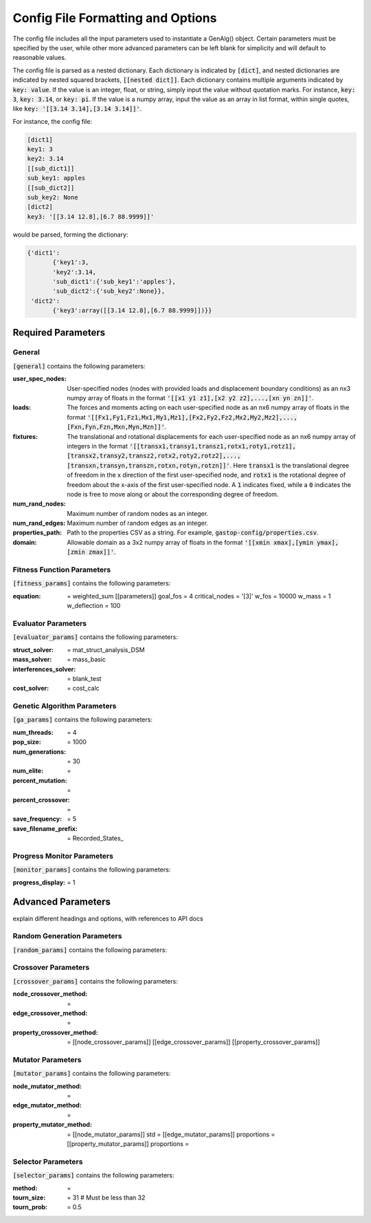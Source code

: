 ==================================
Config File Formatting and Options
==================================

The config file includes all the input parameters used to instantiate a
GenAlg() object. Certain parameters must be specified by the user, while other
more advanced parameters can be left blank for simplicity and will default to
reasonable values.

The config file is parsed as a nested dictionary. Each dictionary is
indicated by :code:`[dict]`, and nested dictionaries are indicated by nested
squared brackets, :code:`[[nested dict]]`. Each dictionary contains multiple
arguments indicated by :code:`key: value`. If the value is an integer, float,
or string, simply input the value without quotation marks. For instance,
:code:`key: 3`, :code:`key: 3.14`, or :code:`key: pi`. If the value
is a numpy array, input the value as an array in list format, within single
quotes, like :code:`key: '[[3.14 3.14],[3.14 3.14]]'`.

For instance, the config file:

.. code-block:: python
       
       [dict1]
       key1: 3
       key2: 3.14
       [[sub_dict1]]
       sub_key1: apples
       [[sub_dict2]]
       sub_key2: None
       [dict2]
       key3: '[[3.14 12.8],[6.7 88.9999]]'
       

would be parsed, forming the dictionary:

.. code-block:: python

       {'dict1':
              {'key1':3,
              'key2':3.14,
              'sub_dict1':{'sub_key1':'apples'},
              'sub_dict2':{'sub_key2':None}},
        'dict2':
              {'key3':array([[3.14 12.8],[6.7 88.9999]])}}


Required Parameters
*******************

General
=======
:code:`[general]` contains the following parameters:

:user_spec_nodes: User-specified nodes (nodes with provided loads and displacement boundary conditions) as an nx3 numpy array of floats in the format :code:`'[[x1 y1 z1],[x2 y2 z2],...,[xn yn zn]]'`.

:loads: The forces and moments acting on each user-specified node as an nx6 numpy array of floats in the format :code:`'[[Fx1,Fy1,Fz1,Mx1,My1,Mz1],[Fx2,Fy2,Fz2,Mx2,My2,Mz2],...,[Fxn,Fyn,Fzn,Mxn,Myn,Mzn]]'`.

:fixtures: The translational and rotational displacements for each user-specified node as an nx6 numpy array of integers in the format :code:`'[[transx1,transy1,transz1,rotx1,roty1,rotz1],[transx2,transy2,transz2,rotx2,roty2,rotz2],...,[transxn,transyn,transzn,rotxn,rotyn,rotzn]]'`. Here :code:`transx1` is the translational degree of freedom in the x direction of the first user-specified node, and :code:`rotx1` is the rotational degree of freedom about the x-axis of the first user-specified node. A :code:`1` indicates fixed, while a :code:`0` indicates the node is free to move along or about the corresponding degree of freedom.

:num_rand_nodes: Maximum number of random nodes as an integer.

:num_rand_edges: Maximum number of random edges as an integer.

:properties_path: Path to the properties CSV as a string. For example, :code:`gastop-config/properties.csv`.

:domain: Allowable domain as a 3x2 numpy array of floats in the format :code:`'[[xmin xmax],[ymin ymax],[zmin zmax]]'`.

Fitness Function Parameters
===========================
:code:`[fitness_params]` contains the following parameters:

:equation: = weighted_sum
       [[parameters]]
       goal_fos = 4
       critical_nodes = '[3]'
       w_fos = 10000
       w_mass = 1
       w_deflection = 100

Evaluator Parameters
====================
:code:`[evaluator_params]` contains the following parameters:

:struct_solver: = mat_struct_analysis_DSM
:mass_solver: = mass_basic
:interferences_solver: = blank_test
:cost_solver: = cost_calc

Genetic Algorithm Parameters
============================
:code:`[ga_params]` contains the following parameters:

:num_threads: = 4
:pop_size: = 1000
:num_generations: = 30
:num_elite: =
:percent_mutation: =
:percent_crossover: =
:save_frequency: = 5
:save_filename_prefix: = Recorded_States_

Progress Monitor Parameters
===========================
:code:`[monitor_params]` contains the following parameters:

:progress_display: = 1


Advanced Parameters
*******************

explain different headings and options, with references to API docs

Random Generation Parameters
============================
:code:`[random_params]` contains the following parameters:


Crossover Parameters
====================
:code:`[crossover_params]` contains the following parameters:

:node_crossover_method: =
:edge_crossover_method: =
:property_crossover_method: =
      [[node_crossover_params]]
      [[edge_crossover_params]]
      [[property_crossover_params]]

Mutator Parameters
==================
:code:`[mutator_params]` contains the following parameters:

:node_mutator_method: =
:edge_mutator_method: =
:property_mutator_method: =
      [[node_mutator_params]]
      std =
      [[edge_mutator_params]]
      proportions =
      [[property_mutator_params]]
      proportions =
      
Selector Parameters
===================
:code:`[selector_params]` contains the following parameters:

:method: =
:tourn_size: = 31 # Must be less than 32
:tourn_prob: = 0.5
